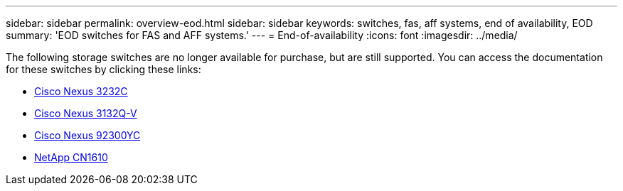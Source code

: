 ---
sidebar: sidebar
permalink: overview-eod.html
sidebar: sidebar
keywords: switches, fas, aff systems, end of availability, EOD
summary: 'EOD switches for FAS and AFF systems.'
---
= End-of-availability
:icons: font
:imagesdir: ../media/

[.lead]
The following storage switches are no longer available for purchase, but are still supported. You can access the documentation for these switches by clicking these links:

* link:../switch-cisco-3232c/install-overview-cisco-3232c.html[Cisco Nexus 3232C]

* link:../switch-cisco-3132q-v/install-overview-cisco-3132qv.html[Cisco Nexus 3132Q-V]

* link:../switch-cisco-92300/install-overview-cisco-92300.html[Cisco Nexus 92300YC]

* link:../switch-netapp-cn1610/install-overview-cn1610.html[NetApp CN1610]


